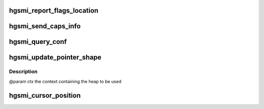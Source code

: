 .. -*- coding: utf-8; mode: rst -*-
.. src-file: drivers/staging/vboxvideo/hgsmi_base.c

.. _`hgsmi_report_flags_location`:

hgsmi_report_flags_location
===========================

.. c:function:: int hgsmi_report_flags_location(struct gen_pool *ctx, u32 location)

    @param    ctx          the context of the guest heap to use. \ ``param``\     location     the offset chosen for the flags within guest VRAM. \ ``returns``\  0 on success, -errno on failure

    :param struct gen_pool \*ctx:
        *undescribed*

    :param u32 location:
        *undescribed*

.. _`hgsmi_send_caps_info`:

hgsmi_send_caps_info
====================

.. c:function:: int hgsmi_send_caps_info(struct gen_pool *ctx, u32 caps)

    related guest capabilities via an HGSMI command. \ ``param``\     ctx                 the context of the guest heap to use. \ ``param``\     caps                the capabilities to report, see vbva_caps. \ ``returns``\  0 on success, -errno on failure

    :param struct gen_pool \*ctx:
        *undescribed*

    :param u32 caps:
        *undescribed*

.. _`hgsmi_query_conf`:

hgsmi_query_conf
================

.. c:function:: int hgsmi_query_conf(struct gen_pool *ctx, u32 index, u32 *value_ret)

    @param  ctx        the context containing the heap used \ ``param``\   index      the index of the parameter to query, \ ``see``\  vbva_conf32::index \ ``param``\   value_ret  where to store the value of the parameter on success \ ``returns``\  0 on success, -errno on failure

    :param struct gen_pool \*ctx:
        *undescribed*

    :param u32 index:
        *undescribed*

    :param u32 \*value_ret:
        *undescribed*

.. _`hgsmi_update_pointer_shape`:

hgsmi_update_pointer_shape
==========================

.. c:function:: int hgsmi_update_pointer_shape(struct gen_pool *ctx, u32 flags, u32 hot_x, u32 hot_y, u32 width, u32 height, u8 *pixels, u32 len)

    :param struct gen_pool \*ctx:
        *undescribed*

    :param u32 flags:
        *undescribed*

    :param u32 hot_x:
        *undescribed*

    :param u32 hot_y:
        *undescribed*

    :param u32 width:
        *undescribed*

    :param u32 height:
        *undescribed*

    :param u8 \*pixels:
        *undescribed*

    :param u32 len:
        *undescribed*

.. _`hgsmi_update_pointer_shape.description`:

Description
-----------

@param  ctx      the context containing the heap to be used

.. _`hgsmi_cursor_position`:

hgsmi_cursor_position
=====================

.. c:function:: int hgsmi_cursor_position(struct gen_pool *ctx, bool report_position, u32 x, u32 y, u32 *x_host, u32 *y_host)

    to re-position its own cursor (though this is currently unlikely).  The current host cursor position is returned. \ ``param``\   ctx              The context containing the heap used. \ ``param``\   report_position  Are we reporting a position? \ ``param``\   x                Guest cursor X position. \ ``param``\   y                Guest cursor Y position. \ ``param``\   x_host           Host cursor X position is stored here.  Optional. \ ``param``\   y_host           Host cursor Y position is stored here.  Optional. \ ``returns``\  0 on success, -errno on failure

    :param struct gen_pool \*ctx:
        *undescribed*

    :param bool report_position:
        *undescribed*

    :param u32 x:
        *undescribed*

    :param u32 y:
        *undescribed*

    :param u32 \*x_host:
        *undescribed*

    :param u32 \*y_host:
        *undescribed*

.. This file was automatic generated / don't edit.

